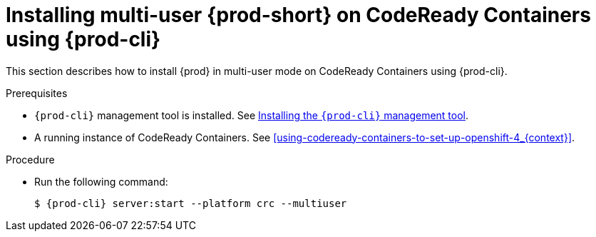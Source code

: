 // Module included in the following assemblies:
//
// running-{prod-id-short}-locally

[id="installing-multi-user-{prod-id-short}-on-codeready-containers-using-{prod-cli}_{context}"]
= Installing multi-user {prod-short} on CodeReady Containers using {prod-cli}

This section describes how to install {prod} in multi-user mode on CodeReady Containers using {prod-cli}.

.Prerequisites

* `{prod-cli}` management tool is installed. See link:{site-baseurl}che-7/installing-the-{prod-cli}-management-tool/[Installing the `{prod-cli}` management tool].

* A running instance of CodeReady Containers. See xref:using-codeready-containers-to-set-up-openshift-4_{context}[].

.Procedure

* Run the following command:
+
[subs="+attributes"]
----
$ {prod-cli} server:start --platform crc --multiuser
----
